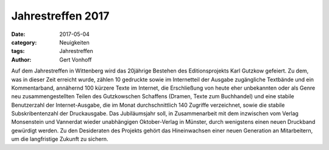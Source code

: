 Jahrestreffen 2017
==================

:date: 2017-05-04
:category: Neuigkeiten
:tags: Jahrestreffen
:author: Gert Vonhoff

Auf dem Jahrestreffen in Wittenberg wird das 20jährige Bestehen des Editionsprojekts
Karl Gutzkow gefeiert. Zu dem, was in dieser Zeit erreicht wurde, zählen 10 gedruckte
sowie im Internetteil der Ausgabe zugängliche Textbände und ein Kommentarband,
annähernd 100 kürzere Texte im Internet, die Erschließung von heute eher unbekannten
oder als Genre neu zusammengestellten Teilen des Gutzkowschen Schaffens (Dramen,
Texte zum Buchhandel) und eine stabile Benutzerzahl der Internet-Ausgabe, die im
Monat durchschnittlich 140 Zugriffe verzeichnet, sowie die stabile Subskribentenzahl
der Druckausgabe. Das Jubiläumsjahr soll, in Zusammenarbeit mit dem inzwischen vom
Verlag Monsenstein und Vannerdat wieder unabhängigen Oktober-Verlag in Münster,
durch wenigstens einen neuen Druckband gewürdigt werden. Zu den Desideraten des
Projekts gehört das Hineinwachsen einer neuen Generation an Mitarbeitern, um die
langfristige Zukunft zu sichern.
